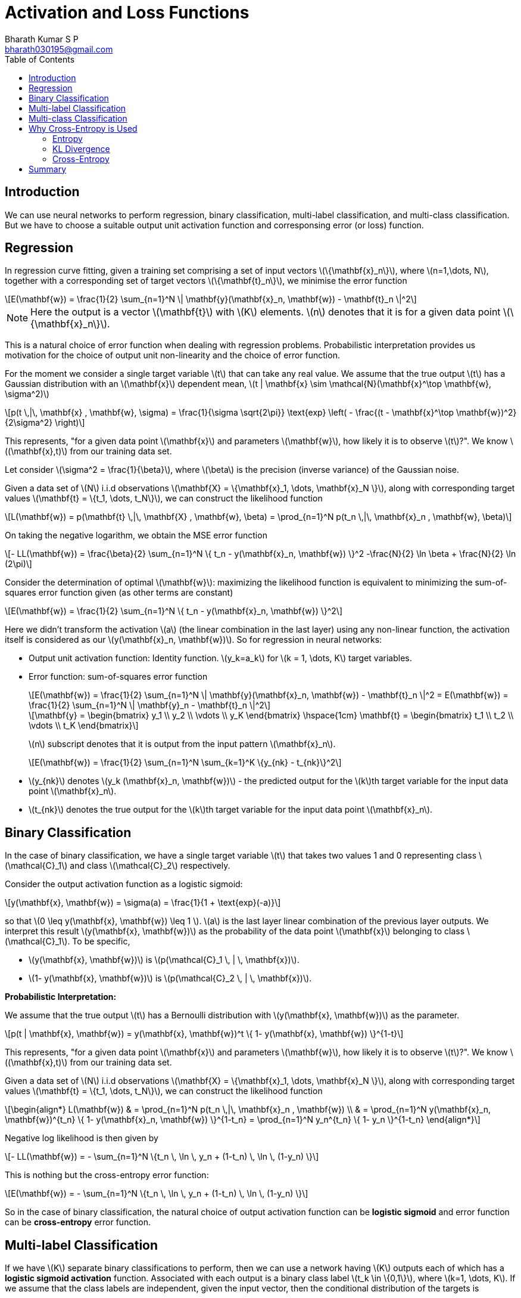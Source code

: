 = Activation and Loss Functions =
:doctype: book
:author: Bharath Kumar S P
:email: bharath030195@gmail.com
:stem: latexmath
:eqnums:
:toc:

== Introduction ==
We can use neural networks to perform regression, binary classification, multi-label classification, and multi-class classification. But we have to choose a suitable output unit activation function and corresponsing error (or loss) function.

== Regression ==
In regression curve fitting, given a training set comprising a set of input vectors stem:[\{\mathbf{x}_n\}], where stem:[n=1,\dots, N], together with a corresponding set of target vectors stem:[\{\mathbf{t}_n\}], we minimise the error function

[stem]
++++
E(\mathbf{w}) = \frac{1}{2} \sum_{n=1}^N \| \mathbf{y}(\mathbf{x}_n, \mathbf{w}) - \mathbf{t}_n \|^2
++++

NOTE: Here the output is a vector stem:[\mathbf{t}] with stem:[K] elements. stem:[n] denotes that it is for a given data point stem:[\{\mathbf{x}_n\}].

This is a natural choice of error function when dealing with regression problems. Probabilistic interpretation provides us motivation for the choice of output unit non-linearity and the choice of error function.

For the moment we consider a single target variable stem:[t] that can take any real value. We assume that the true output stem:[t] has a Gaussian distribution with an stem:[\mathbf{x}] dependent mean, stem:[t | \mathbf{x} \sim \mathcal{N}(\mathbf{x}^\top \mathbf{w}, \sigma^2)]

[stem]
++++
p(t \,|\, \mathbf{x} , \mathbf{w}, \sigma) = \frac{1}{\sigma \sqrt{2\pi}} \text{exp} \left( - \frac{(t - \mathbf{x}^\top \mathbf{w})^2}{2\sigma^2} \right)
++++

This represents, "for a given data point stem:[\mathbf{x}] and parameters stem:[\mathbf{w}], how likely it is to observe stem:[t]?". We know stem:[(\mathbf{x},t)] from our training data set.

Let consider stem:[\sigma^2 = \frac{1}{\beta}], where stem:[\beta] is the precision (inverse variance) of the Gaussian noise.

Given a data set of stem:[N] i.i.d observations stem:[\mathbf{X} = \{\mathbf{x}_1, \dots, \mathbf{x}_N \}], along with corresponding target values stem:[\mathbf{t} = \{t_1, \dots, t_N\}], we can construct the likelihood function

[stem]
++++
L(\mathbf{w}) = p(\mathbf{t} \,|\, \mathbf{X} , \mathbf{w}, \beta) = \prod_{n=1}^N p(t_n \,|\, \mathbf{x}_n , \mathbf{w}, \beta)
++++

On taking the negative logarithm, we obtain the MSE error function

[stem]
++++
- LL(\mathbf{w}) = \frac{\beta}{2} \sum_{n=1}^N \{ t_n - y(\mathbf{x}_n, \mathbf{w}) \}^2 -\frac{N}{2} \ln \beta + \frac{N}{2} \ln (2\pi)
++++

Consider the determination of optimal stem:[\mathbf{w}]: maximizing the likelihood function is equivalent to minimizing the sum-of-squares error function given (as other terms are constant)

[stem]
++++
E(\mathbf{w}) = \frac{1}{2} \sum_{n=1}^N \{ t_n - y(\mathbf{x}_n, \mathbf{w}) \}^2
++++

Here we didn't transform the activation stem:[a] (the linear combination in the last layer) using any non-linear function, the activation itself is considered as our stem:[y(\mathbf{x}_n, \mathbf{w})]. So for regression in neural networks:

* Output unit activation function: Identity function. stem:[y_k=a_k] for stem:[k = 1, \dots, K] target variables.
* Error function: sum-of-squares error function
+
[stem]
++++
E(\mathbf{w}) = \frac{1}{2} \sum_{n=1}^N \| \mathbf{y}(\mathbf{x}_n, \mathbf{w}) - \mathbf{t}_n \|^2 = E(\mathbf{w}) = \frac{1}{2} \sum_{n=1}^N \| \mathbf{y}_n - \mathbf{t}_n \|^2
++++

+
[stem]
++++
\mathbf{y} =
\begin{bmatrix}
y_1 \\
y_2 \\
\vdots \\
y_K
\end{bmatrix} \hspace{1cm}

\mathbf{t} =
\begin{bmatrix}
t_1 \\
t_2 \\
\vdots \\
t_K
\end{bmatrix}
++++
+
stem:[n] subscript denotes that it is output from the input pattern stem:[\mathbf{x}_n].

+
[stem]
++++
E(\mathbf{w}) = \frac{1}{2} \sum_{n=1}^N \sum_{k=1}^K \{y_{nk} - t_{nk}\}^2
++++

+
* stem:[y_{nk}] denotes stem:[y_k (\mathbf{x}_n, \mathbf{w})] - the predicted output for the stem:[k]th target variable for the input data point stem:[\mathbf{x}_n].
* stem:[t_{nk}] denotes the true output for the stem:[k]th target variable for the input data point stem:[\mathbf{x}_n].

== Binary Classification ==
In the case of binary classification, we have a single target variable stem:[t] that takes two values 1 and 0 representing class stem:[\mathcal{C}_1] and class stem:[\mathcal{C}_2] respectively.

Consider the output activation function as a logistic sigmoid:

[stem]
++++
y(\mathbf{x}, \mathbf{w}) = \sigma(a) = \frac{1}{1 + \text{exp}(-a)}
++++

so that stem:[0 \leq y(\mathbf{x}, \mathbf{w}) \leq 1 ]. stem:[a] is the last layer linear combination of the previous layer outputs. We interpret this result stem:[y(\mathbf{x}, \mathbf{w})] as the probability of the data point stem:[\mathbf{x}] belonging to class stem:[\mathcal{C}_1]. To be specific, 

* stem:[y(\mathbf{x}, \mathbf{w})] is stem:[p(\mathcal{C}_1 \, | \, \mathbf{x})].
* stem:[1- y(\mathbf{x}, \mathbf{w})] is stem:[p(\mathcal{C}_2 \, | \, \mathbf{x})].

*Probabilistic Interpretation:*

We assume that the true output stem:[t] has a Bernoulli distribution with stem:[y(\mathbf{x}, \mathbf{w})] as the parameter.

[stem]
++++
p(t | \mathbf{x}, \mathbf{w}) = y(\mathbf{x}, \mathbf{w})^t \{ 1- y(\mathbf{x}, \mathbf{w}) \}^{1-t}
++++

This represents, "for a given data point stem:[\mathbf{x}] and parameters stem:[\mathbf{w}], how likely it is to observe stem:[t]?". We know stem:[(\mathbf{x},t)] from our training data set.

Given a data set of stem:[N] i.i.d observations stem:[\mathbf{X} = \{\mathbf{x}_1, \dots, \mathbf{x}_N \}], along with corresponding target values stem:[\mathbf{t} = \{t_1, \dots, t_N\}], we can construct the likelihood function

[stem]
++++
\begin{align*}
L(\mathbf{w}) & = \prod_{n=1}^N p(t_n \,|\, \mathbf{x}_n , \mathbf{w}) \\
& = \prod_{n=1}^N y(\mathbf{x}_n, \mathbf{w})^{t_n} \{ 1- y(\mathbf{x}_n, \mathbf{w}) \}^{1-t_n} = \prod_{n=1}^N y_n^{t_n} \{ 1- y_n \}^{1-t_n}
\end{align*}
++++

Negative log likelihood is then given by

[stem]
++++
- LL(\mathbf{w}) = - \sum_{n=1}^N \{t_n \, \ln \, y_n + (1-t_n) \, \ln \, (1-y_n) \}
++++

This is nothing but the cross-entropy error function:

[stem]
++++
E(\mathbf{w}) = - \sum_{n=1}^N \{t_n \, \ln \, y_n + (1-t_n) \, \ln \, (1-y_n) \}
++++

So in the case of binary classification, the natural choice of output activation function can be *logistic sigmoid* and error function can be *cross-entropy* error function.

== Multi-label Classification ==
If we have stem:[K] separate binary classifications to perform, then we can use a network having stem:[K] outputs each of which has a *logistic sigmoid activation* function. Associated with each output is a binary class label stem:[t_k \in \{0,1\}], where stem:[k=1, \dots, K]. If we assume that the class labels are independent, given the input vector, then the conditional distribution of the targets is

[stem]
++++
p(\mathbf{t} | \mathbf{x}, \mathbf{w}) = \prod_{k=1}^K y_k(\mathbf{x}, \mathbf{w})^{t_k} \{ 1- y_k(\mathbf{x}, \mathbf{w}) \}^{1-t_k}
++++

Taking the negative logarithm of the corresponding likelihood function then gives the following error function

[stem]
++++
E(\mathbf{w}) = - \sum_{n=1}^N \sum_{k=1}^K \{t_{nk} \, \ln \, y_{nk} + (1-t_{nk}) \, \ln \, (1-y_{nk}) \}
++++

* stem:[y_{nk}] denotes stem:[y_k (\mathbf{x}_n, \mathbf{w})] - the predicted output for the stem:[k]th target variable for the input data point stem:[\mathbf{x}_n].
* stem:[t_{nk}] denotes the true output for the stem:[k]th target variable for the input data point stem:[\mathbf{x}_n].

== Multi-class Classification ==
Here each input is assigned to one of stem:[K] mutually exclusive classes. The binary target variables stem:[t_k \in \{0,1\}] have a 1-of-stem:[K] coding scheme indicating the class, and the network outputs are interpreted as stem:[y_k(\mathbf{x}, \mathbf{w}) = p(t_k =1 \, | \, \mathbf{x} )] leading to the following error function

[stem]
++++
E(\mathbf{w}) = - \sum_{n=1}^N \sum_{k=1}^K t_{nk} \, \ln \, y_{nk}
++++

We see that the output unit activation function, which corresponds to the canonical link, is given by a non-linear function called *softmax function*

[stem]
++++
y_k(\mathbf{x}, \mathbf{w}) = \frac{\text{exp}(a_k(\mathbf{x}, \mathbf{w}))}{\sum_{j=1}^K \text{exp}(a_j(\mathbf{x}, \mathbf{w}))}
++++

Which satisfies stem:[0 \leq y_k \leq 1] and stem:[\sum_k y_k =1]. This is known as categorical cross-entropy loss function.

Here the confidences stem:[a_k] that an input belong to classes stem:[k=1, \dots, K], where each stem:[a_k] can range between stem:[(-\infty, \infty)] are converted to probabilities using the softmax function.

NOTE: On applying softmax, we have to look at all the output activations stem:[a_1, \dots, a_K] because of the normalization constant in the denominator of stem:[y_k(\mathbf{x}, \mathbf{w})].

== Why Cross-Entropy is Used ==
Let's understand cross entropy from the perspective of information theory. In information theory, the amount of information (or "surprise") associated with observing an event stem:[X=x] is inversely proportional to its probability stem:[p_X(x)].

* The amount of information with high probability events is small. They are less surprising and carry less information.
* The amount of information with low probability events is large. They are more surprising and carry more information.

The information content (surprisal) of an event stem:[X=x] is a function that increases as the probability stem:[p_X(x)] of the event decreases. When stem:[p(x)] is close to 1, the surprisal of the event is low, but if stem:[p(x)] is close to 0, the surprisal of the event is high. This relationship is described by the function stem:[\log \frac{1}{p(x)}]. Hence, we can define the information of an event stem:[X=x] as

[stem]
++++
I(X=x) = \log_2 \left( \frac{1}{p(x)} \right)
++++

The information content of a random variable as stem:[I(X) =  \log_2 \left( \frac{1}{p(X)} \right) = - \log_2(p(X))].

CAUTION: The information content is measured for the probability distribution stem:[p_X(x)] of the random variable stem:[X], not directly for stem:[X] itself.

=== Entropy ===
Entropy of the probability distribution stem:[p] of a random variable is the average information content over all possible outcomes, weighted by their probabilities.

Let stem:[X] be a discrete random variable which takes value in the set stem:[\mathcal{X}] and distributed according to stem:[p: \mathcal{X} \rightarrow [0,1\]] such that stem:[p(x):= P({X=x})]. The entropy of the probability distribution stem:[p] of random variable stem:[X] is a measure of average uncertainty or unpredictability associated with the random variable. It is defined as

[stem]
++++
H(p) = H(X) = \mathbb{E}_X [ I(X)] = - \mathbb{E}_X [\log_2(p(X))] = - \sum_{x \in \mathcal{X}} p(x) \cdot \log_2(p(x))
++++

It quantifies the amount of information required, on average, to describe or encode the outcomes of the random variable.

* If the random variable stem:[X] has high entropy, its outcomes are highly uncertain or spread out.
* If stem:[X] has low entropy, its outcomes are predictable or concentrated around a single value.

*Example:*

. Let stem:[\mathcal{X} = \{0,1\}] and the probability distribution stem:[p=[0.5, 0.5\]]. Then entropy stem:[H(X) = -(0.5 \log 0.5 + 0.5 \log 0.5) = 1] bit. On average, we need 1 bit to describe the outcome of stem:[X].

. Let stem:[\mathcal{X} = \{0,1\}] and the probability distribution stem:[q=[0.1, 0.9\]]. Then entropy stem:[H(X) = -(0.9 \log 0.9 + 0.1 \log 0.1) \approx 0.47] bits. On average, we need only 0.47 bits to describe the outcome of stem:[X].

=== KL Divergence ===
Say that the true class distribution is stem:[p_X(x)], the average amount of information needed to describe (stem:[x] under) stem:[p] is the entropy stem:[H(p)],

[stem]
++++
H(p) = - \sum_x p(x) \cdot \log_2(p(x))
++++

This represents the true uncertainty in the probability distribution of stem:[X].

If instead of the true distribution stem:[p_X(x)], we use the predicted distribution stem:[q_X(x)], then the amount of information needed to describe stem:[X] is stem:[- \log q_X(x)]. The average amount of information to describe the outcomes of the random variable stem:[X] or the probability distribution stem:[q] is

[stem]
++++
H(q) =  - \mathbb{E}_X [\log_2(q(X))] = - \sum_x p(x) \cdot \log_2(q(x))
++++

The KL divergence measures the expected additional information required when using the predicted distribution stem:[q_X(x)] instead of the true distribution stem:[p_X(x)]. It is defined as

[stem]
++++
D_{KL}(p \parallel q) = \mathbb{E}_X \left[ \log \frac{p_X(x)}{q_X(x)} \right] = - \sum_x p(x) \log q(x) + \sum_x p(x) \log p(x)
++++

For each possible outcome stem:[x], the difference stem:[\log p_X(x) - \log q_X(x) ] measures how much extra surprise is introduced by stem:[q] compared to stem:[p]. If stem:[q] matches stem:[p] perfectly, the KL divergence is 0 because no additional information is needed. The larger the divergence, the greater the inefficiency in using stem:[q] to describe the true distribution stem:[p]. The value of KL divergence will always be stem:[\geq 0].

In machine learning, KL Divergence is the expected difference between the amount of information required in describing the random variable stem:[C] (which denotes classes) under the true distribution stem:[y] and the predicted distribution stem:[\hat{y}]. Here

* stem:[y] is the actual class probability distribution. For example, say our target variable has three classes, stem:[C] takes three values, stem:[i=0,1,2]. Then for a data point, the actual distribution can be stem:[y= [1,0,0\]].
* stem:[\hat{y}] is the predicted class probability distribution. For the data point, the predicted distribution can be stem:[\hat{y}= [0.7, 0.2, 0.1\]].

The difference in the amount of information between stem:[y] and stem:[\hat{y}] is

[stem]
++++
\Delta I = \log \frac{1}{\hat{y}} - \log \frac{1}{y} = - \log(\hat{y}) + \log(y)
++++

The smaller the difference, the more similar the two distributions are.

[stem]
++++
D_{KL}(y \parallel \hat{y}) = \mathbb{E}_C[\Delta I] = - \sum_i y_i \log (\hat{y}_i) + \sum_i y_i \log (y_i)
++++

=== Cross-Entropy ===
Minimizing KL divergence aligns predicted distribution stem:[\hat{y}] as closely as possible with the true distribution stem:[y]. Our predicted probability distribution stem:[\hat{y}] should be such that it should minimize the KL divergence.

[stem]
++++
\min_{\hat{y}} D_{KL}(y \parallel \hat{y}) = \min_{\hat{y}} \left( - \sum_i y_i \log (\hat{y}_i) + \sum_i y_i \log (y_i) \right) = \min_{\hat{y}} \left( - \sum_i y_i \log (\hat{y}_i) \right)
++++

As the second term is independent of stem:[\hat{y}], it is a constant with respect to stem:[\hat{y}]. We know this is cross-entropy.

[stem]
++++
CE = - \sum_i y_i \log (\hat{y}_i)
++++

Minimizing KL divergence is the same as minimizing CE. Minimizing CE makes the distributions stem:[y] and stem:[\hat{y}] similar, so it is very reasonable to use cross-entropy as the objective function in classification models.

We can see that as CE gets smaller, the predicted probability stem:[\hat{y}] gets exponentially closer to the actual probability stem:[y]. For classes stem:[i=0,1,2]

* For a data point, let's say the actual class probability distribution is stem:[y=[1,0,0\]] (one-hot encoded).
* The predicted class probability distribution is stem:[\hat{y} = [0.7, 0.1, 0.2\]].
* stem:[CE = - \sum_i y_i \log (\hat{y}_i)]

Jensen's inequality of stem:[\log(X)] is

[stem]
++++
\begin{align*}
\log (\mathbb{E}[\hat{y}]) & \geq \mathbb{E}[ \log (\hat{y})] \\
\log (\sum_i y_i \hat{y}_i) & \geq \sum_i y_i \log(\hat{y}_i) \\
\log (\sum_i y_i \hat{y}_i) & \geq -CE \\
\sum_i y_i \hat{y}_i & = 1*0.7 + 0*0.1 + 0*0.2 = 0.7 = P({y=\hat{y}}) \\
\log (P({y=\hat{y}})) & \geq -CE  \\
\end{align*}
++++

stem:[\sum_i y_i \hat{y}_i] denotes the probability that stem:[y] and stem:[\hat{y}] are the same. Making the CE smaller, increases the lower bound, and therefore increases the probability that stem:[\hat{y}] will be stem:[y].

[stem]
++++
P({y=\hat{y}}) \geq e^{-CE} 
++++

As we make CE (the CE formula is as above) smaller, the probability that stem:[\hat{y}] becomes stem:[y] increases exponentially.

== Summary ==

* In regression analysis, the MSE is used as the loss function.
+
[stem]
++++
L(\mathbf{w},b) = \frac{1}{N} \sum_{i=1}^N \frac{1}{2} (y_i - \hat{y}_i)^2
++++

* In binary classification, binary cross-entropy (BCE) is used.
+
[stem]
++++
L(\mathbf{w},b) = - \frac{1}{N} \sum_{i=1}^N [y_i \log(\hat{y}_i) + (1-y_i) \log (1-\hat{y}_i)]
++++

* In multiclass classification, cross-entropy (CE) is used.
+
[stem]
++++
L(\mathbf{w},b) = - \frac{1}{N} \sum_{i=1}^N \sum_{k=1}^C y_{i,k} \log(\hat{y}_{i,k})
++++
+
Where stem:[C] is the number of classes in stem:[y], and it is the number of neurons in the output layer.

NOTE: stem:[y_i] and stem:[\hat{y}_i] are enough to calculate these loses.

Regression uses a linear activation function for the neurons in the output layer, and binary classification uses a sigmoid activation function. And multiclass classification uses a softmax activation function.

Our goal is to find the parameters stem:[\mathbf{w}] and stem:[b] that make the loss function as small as possible.

[stem]
++++
\min_{\mathbf{w},b} L(\mathbf{w},b)
++++

NOTE: When the accuracy for two models A and B is the same, the model with a low BCE/CE or MSE is said to have better performance than the other model. For a data point with the actual target value 0, model A can have predicted probability 0.1 to get class 0, while model B can have 0.49 as the predicted probability to get class 0. In this case, model A will have low BCE.

